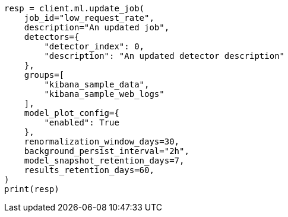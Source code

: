 // This file is autogenerated, DO NOT EDIT
// ml/anomaly-detection/apis/update-job.asciidoc:264

[source, python]
----
resp = client.ml.update_job(
    job_id="low_request_rate",
    description="An updated job",
    detectors={
        "detector_index": 0,
        "description": "An updated detector description"
    },
    groups=[
        "kibana_sample_data",
        "kibana_sample_web_logs"
    ],
    model_plot_config={
        "enabled": True
    },
    renormalization_window_days=30,
    background_persist_interval="2h",
    model_snapshot_retention_days=7,
    results_retention_days=60,
)
print(resp)
----
